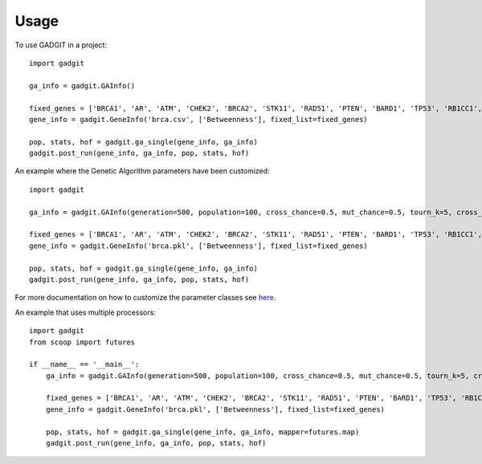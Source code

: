 =====
Usage
=====

To use GADGIT in a project::

    import gadgit

    ga_info = gadgit.GAInfo()

    fixed_genes = ['BRCA1', 'AR', 'ATM', 'CHEK2', 'BRCA2', 'STK11', 'RAD51', 'PTEN', 'BARD1', 'TP53', 'RB1CC1', 'NCOA3', 'PIK3CA', 'PPM1D', 'CASP8']
    gene_info = gadgit.GeneInfo('brca.csv', ['Betweenness'], fixed_list=fixed_genes)

    pop, stats, hof = gadgit.ga_single(gene_info, ga_info)
    gadgit.post_run(gene_info, ga_info, pop, stats, hof)


An example where the Genetic Algorithm parameters have been customized::

    import gadgit

    ga_info = gadgit.GAInfo(generation=500, population=100, cross_chance=0.5, mut_chance=0.5, tourn_k=5, cross_meth='ops')

    fixed_genes = ['BRCA1', 'AR', 'ATM', 'CHEK2', 'BRCA2', 'STK11', 'RAD51', 'PTEN', 'BARD1', 'TP53', 'RB1CC1', 'NCOA3', 'PIK3CA', 'PPM1D', 'CASP8']
    gene_info = gadgit.GeneInfo('brca.pkl', ['Betweenness'], fixed_list=fixed_genes)

    pop, stats, hof = gadgit.ga_single(gene_info, ga_info)
    gadgit.post_run(gene_info, ga_info, pop, stats, hof)

For more documentation on how to customize the parameter classes see `here <https://gadgit.readthedocs.io/en/latest/installation.html>`_.

An example that uses multiple processors::

    import gadgit
    from scoop import futures

    if __name__ == '__main__':
        ga_info = gadgit.GAInfo(generation=500, population=100, cross_chance=0.5, mut_chance=0.5, tourn_k=5, cross_meth='ops')

        fixed_genes = ['BRCA1', 'AR', 'ATM', 'CHEK2', 'BRCA2', 'STK11', 'RAD51', 'PTEN', 'BARD1', 'TP53', 'RB1CC1', 'NCOA3', 'PIK3CA', 'PPM1D', 'CASP8']
        gene_info = gadgit.GeneInfo('brca.pkl', ['Betweenness'], fixed_list=fixed_genes)

        pop, stats, hof = gadgit.ga_single(gene_info, ga_info, mapper=futures.map)
        gadgit.post_run(gene_info, ga_info, pop, stats, hof)


